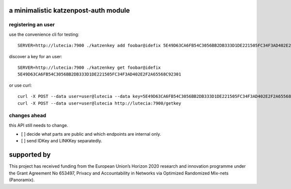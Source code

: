 a minimalistic katzenpost-auth module
=====================================

registering an user
-------------------
use the convenience cli for testing::

  SERVER=http://lutecia:7900 ./katzenkey add foobar@idefix 5E49D63CA6FB54C3056BB2DB333D1DE221505FC34F3AD402E2F2A65568C92301

discover a key for an user::

  SERVER=http://lutecia:7900 ./katzenkey get foobar@idefix
  5E49D63CA6FB54C3056BB2DB333D1DE221505FC34F3AD402E2F2A65568C92301

or use curl::
  
  curl -X POST --data user=user@lutecia --data key=5E49D63CA6FB54C3056BB2DB333D1DE221505FC34F3AD402E2F2A65568C92301 http://lutecia:7900/add
  curl -X POST --data user=user@lutecia http://lutecia:7900/getkey

changes ahead
-------------
this API still needs to change.

* [ ] decide what parts are public and which endpoints are internal only.
* [ ] send IDKey and LINKKey separatedly.


supported by
============

.. image:: https://katzenpost.mixnetworks.org/_static/images/eu-flag-tiny.jpg

This project has received funding from the European Union’s Horizon 2020
research and innovation programme under the Grant Agreement No 653497, Privacy
and Accountability in Networks via Optimized Randomized Mix-nets (Panoramix).
